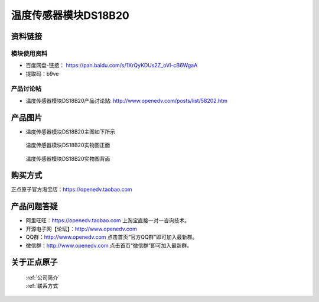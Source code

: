 .. 正点原子产品资料汇总, created by 2020-03-19 正点原子-alientek 

温度传感器模块DS18B20
============================================



资料链接
------------

模块使用资料
^^^^^^^^^^

- 百度网盘-链接： https://pan.baidu.com/s/1XrQyKDUs2Z_oVI-cB6WgaA 
- 提取码：b9ve
  
产品讨论帖
^^^^^^^^^^  

- 温度传感器模块DS18B20产品讨论贴: http://www.openedv.com/posts/list/58202.htm


产品图片
--------

- 温度传感器模块DS18B20主图如下所示

.. _pic_major_2640_Z:

.. figure:: media/2640_Z.png


   
  温度传感器模块DS18B20实物图正面



.. _pic_major_2640_B:

.. figure:: media/2640_B.png


   
  温度传感器模块DS18B20实物图背面

购买方式
-------- 

正点原子官方淘宝店：https://openedv.taobao.com 




产品问题答疑
------------

- 阿里旺旺：https://openedv.taobao.com 上淘宝直接一对一咨询技术。  
- 开源电子网【论坛】：http://www.openedv.com 
- QQ群：http://www.openedv.com   点击首页“官方QQ群”即可加入最新群。 
- 微信群：http://www.openedv.com 点击首页“微信群”即可加入最新群。
  


关于正点原子  
-----------------

 | :ref:`公司简介` 
 | :ref:`联系方式`

